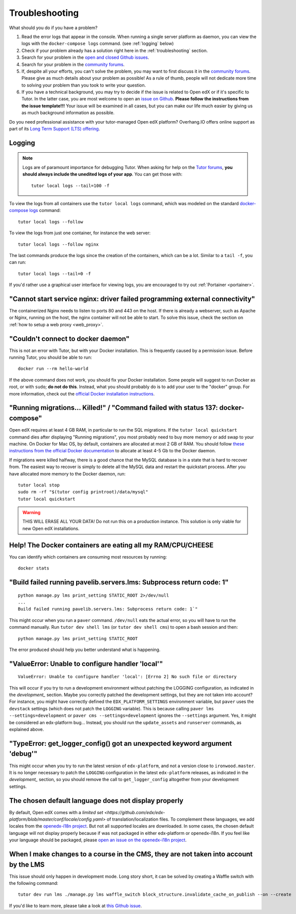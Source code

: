 .. _troubleshooting:

Troubleshooting
===============

What should you do if you have a problem?

1. Read the error logs that appear in the console. When running a single server platform as daemon, you can view the logs with the ``docker-compose logs`` command. (see :ref:`logging` below)
2. Check if your problem already has a solution right here in the :ref:`troubleshooting` section.
3. Search for your problem in the `open and closed Github issues <https://github.com/overhangio/tutor/issues?utf8=%E2%9C%93&q=is%3Aissue>`_.
4. Search for your problem in the `community forums <https://discuss.overhang.io>`__.
5. If, despite all your efforts, you can't solve the problem, you may want to first discuss it in the `community forums <https://discuss.overhang.io>`__. Please give as much details about your problem as possible! As a rule of thumb, people will not dedicate more time to solving your problem than you took to write your question. 
6. If you have a technical background, you may try to decide if the issue is related to Open edX or if it's specific to Tutor. In the latter case, you are most welcome to open an `issue on Github <https://github.com/overhangio/tutor/issues/new>`_. **Please follow the instructions from the issue template!!!** Your issue will be examined in all cases, but you can make our life much easier by giving us as much background information as possible.

Do you need professional assistance with your tutor-managed Open edX platform? Overhang.IO offers online support as part of its `Long Term Support (LTS) offering <https://overhang.io/tutor/lts>`__.

.. _logging:

Logging
-------

.. note::
    Logs are of paramount importance for debugging Tutor. When asking for help on the `Tutor forums <https://discuss.overhang.io>`__, **you should always include the unedited logs of your app**. You can get those with::
        
         tutor local logs --tail=100 -f

To view the logs from all containers use the ``tutor local logs`` command, which was modeled on the standard `docker-compose logs <https://docs.docker.com/compose/reference/logs/>`_ command::

    tutor local logs --follow

To view the logs from just one container, for instance the web server::

    tutor local logs --follow nginx

The last commands produce the logs since the creation of the containers, which can be a lot. Similar to a ``tail -f``, you can run::

    tutor local logs --tail=0 -f

If you'd rather use a graphical user interface for viewing logs, you are encouraged to try out :ref:`Portainer <portainer>`.

.. _webserver:

"Cannot start service nginx: driver failed programming external connectivity"
-----------------------------------------------------------------------------

The containerized Nginx needs to listen to ports 80 and 443 on the host. If there is already a webserver, such as Apache or Nginx, running on the host, the nginx container will not be able to start. To solve this issue, check the section on :ref:`how to setup a web proxy <web_proxy>`.

"Couldn't connect to docker daemon"
-----------------------------------

This is not an error with Tutor, but with your Docker installation. This is frequently caused by a permission issue. Before running Tutor, you should be able to run::
    
    docker run --rm hello-world
    
If the above command does not work, you should fix your Docker installation. Some people will suggest to run Docker as root, or with ``sudo``; **do not do this**. Instead, what you should probably do is to add your user to the "docker" group. For more information, check out the `official Docker installation instructions <https://docs.docker.com/install/linux/linux-postinstall/#manage-docker-as-a-non-root-user>`__.

.. _migrations_killed:

"Running migrations... Killed!" / "Command failed with status 137: docker-compose"
----------------------------------------------------------------------------------

Open edX requires at least 4 GB RAM, in particular to run the SQL migrations. If the ``tutor local quickstart`` command dies after displaying "Running migrations", you most probably need to buy more memory or add swap to your machine. On Docker for Mac OS, by default, containers are allocated at most 2 GB of RAM. You should follow `these instructions from the official Docker documentation <https://docs.docker.com/docker-for-mac/#advanced>`__ to allocate at least 4-5 Gb to the Docker daemon.

If migrations were killed halfway, there is a good chance that the MySQL database is in a state that is hard to recover from. The easiest way to recover is simply to delete all the MySQL data and restart the quickstart process. After you have allocated more memory to the Docker daemon, run::
    
    tutor local stop
    sudo rm -rf "$(tutor config printroot)/data/mysql"
    tutor local quickstart
    
.. warning::
    THIS WILL ERASE ALL YOUR DATA! Do not run this on a production instance. This solution is only viable for new Open edX installations.

Help! The Docker containers are eating all my RAM/CPU/CHEESE
------------------------------------------------------------

You can identify which containers are consuming most resources by running::

    docker stats

"Build failed running pavelib.servers.lms: Subprocess return code: 1"
-----------------------------------------------------------------------

::

    python manage.py lms print_setting STATIC_ROOT 2>/dev/null
    ...
    Build failed running pavelib.servers.lms: Subprocess return code: 1`"

This might occur when you run a ``paver`` command. ``/dev/null`` eats the actual error, so you will have to run the command manually. Run ``tutor dev shell lms`` (or ``tutor dev shell cms``) to open a bash session and then::

    python manage.py lms print_setting STATIC_ROOT

The error produced should help you better understand what is happening.

"ValueError: Unable to configure handler 'local'"
---------------------------------------------------

::

    ValueError: Unable to configure handler 'local': [Errno 2] No such file or directory

This will occur if you try to run a development environment without patching the LOGGING configuration, as indicated in the `development_` section. Maybe you correctly patched the development settings, but they are not taken into account? For instance, you might have correctly defined the ``EDX_PLATFORM_SETTINGS`` environment variable, but ``paver`` uses the ``devstack`` settings (which does not patch the ``LOGGING`` variable). This is because calling ``paver lms --settings=development`` or ``paver cms --settings=development`` ignores the ``--settings`` argument. Yes, it might be considered an edx-platform bug... Instead, you should run the ``update_assets`` and ``runserver`` commands, as explained above.

"TypeError: get_logger_config() got an unexpected keyword argument 'debug'"
-------------------------------------------------------------------------------

This might occur when you try to run the latest version of ``edx-platform``, and not a version close to ``ironwood.master``. It is no longer necessary to patch the ``LOGGING`` configuration in the latest ``edx-platform`` releases, as indicated in the `development_` section, so you should remove the call to ``get_logger_config`` altogether from your development settings.

The chosen default language does not display properly
-----------------------------------------------------

By default, Open edX comes with a `limited set <https://github.com/edx/edx-platform/blob/master/conf/locale/config.yaml>` of translation/localization files. To complement these languages, we add locales from the `openedx-i18n project <https://github.com/openedx/openedx-i18n/blob/master/edx-platform/locale/config-extra.yaml>`_. But not all supported locales are downloaded. In some cases, the chosen default language will not display properly because if was not packaged in either edx-platform or openedx-i18n. If you feel like your language should be packaged, please `open an issue on the openedx-i18n project <https://github.com/openedx/openedx-i18n/issues>`_.

When I make changes to a course in the CMS, they are not taken into account by the LMS
--------------------------------------------------------------------------------------

This issue should only happen in development mode. Long story short, it can be solved by creating a Waffle switch with the following command::
    
    tutor dev run lms ./manage.py lms waffle_switch block_structure.invalidate_cache_on_publish --on --create

If you'd like to learn more, please take a look at `this Github issue <https://github.com/overhangio/tutor/issues/302>`__.
